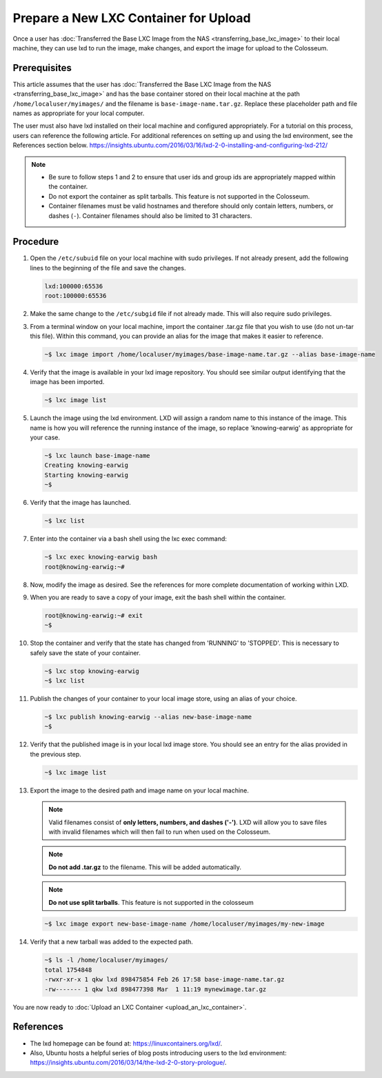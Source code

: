 Prepare a New LXC Container for Upload
==================================

Once a user has :doc:`Transferred the Base LXC Image from the NAS <transferring_base_lxc_image>` to their local machine, they can use lxd to run the image, make changes, and export the image for upload to the Colosseum.

Prerequisites
------------

This article assumes that the user has :doc:`Transferred the Base LXC Image from the NAS <transferring_base_lxc_image>` and has the base container stored on their local machine at the path ``/home/localuser/myimages/`` and the filename is ``base-image-name.tar.gz``. Replace these placeholder path and file names as appropriate for your local computer.

The user must also have lxd installed on their local machine and configured appropriately. For a tutorial on this process, users can reference the following article. For additional references on setting up and using the lxd environment, see the References section below. `<https://insights.ubuntu.com/2016/03/16/lxd-2-0-installing-and-configuring-lxd-212/>`_

.. note::

   - Be sure to follow steps 1 and 2 to ensure that user ids and group ids are appropriately mapped within the container.
   - Do not export the container as split tarballs. This feature is not supported in the Colosseum.
   - Container filenames must be valid hostnames and therefore should only contain letters, numbers, or dashes (``-``). Container filenames should also be limited to 31 characters.  

Procedure
--------

1. Open the ``/etc/subuid`` file on your local machine with sudo privileges. If not already present, add the following lines to the beginning of the file and save the changes.

   .. code-block:: none

      lxd:100000:65536
      root:100000:65536

2. Make the same change to the ``/etc/subgid`` file if not already made. This will also require sudo privileges.

3. From a terminal window on your local machine, import the container .tar.gz file that you wish to use (do not un-tar this file). Within this command, you can provide an alias for the image that makes it easier to reference.

   .. code-block:: bash

      ~$ lxc image import /home/localuser/myimages/base-image-name.tar.gz --alias base-image-name

4. Verify that the image is available in your lxd image repository. You should see similar output identifying that the image has been imported.

   .. code-block:: bash

      ~$ lxc image list

   .. figure:: /_static/images/user_guide/wiki/prepare_new_lxc_container/lxc_image_list.png
      :alt: LXC Image List
      :align: center

5. Launch the image using the lxd environment. LXD will assign a random name to this instance of the image. This name is how you will reference the running instance of the image, so replace 'knowing-earwig' as appropriate for your case.

   .. code-block:: bash

      ~$ lxc launch base-image-name
      Creating knowing-earwig
      Starting knowing-earwig
      ~$ 

6. Verify that the image has launched.

   .. code-block:: bash

      ~$ lxc list

   .. figure:: /_static/images/user_guide/wiki/prepare_new_lxc_container/lxc_list.png
      :alt: LXC List
      :align: center

7. Enter into the container via a bash shell using the lxc exec command:

   .. code-block:: bash

      ~$ lxc exec knowing-earwig bash
      root@knowing-earwig:~# 

8. Now, modify the image as desired. See the references for more complete documentation of working within LXD.

9. When you are ready to save a copy of your image, exit the bash shell within the container.

   .. code-block:: bash

      root@knowing-earwig:~# exit
      ~$ 

10. Stop the container and verify that the state has changed from 'RUNNING' to 'STOPPED'. This is necessary to safely save the state of your container.

    .. code-block:: bash

       ~$ lxc stop knowing-earwig
       ~$ lxc list

11. Publish the changes of your container to your local image store, using an alias of your choice.

    .. code-block:: bash

       ~$ lxc publish knowing-earwig --alias new-base-image-name
       ~$ 

12. Verify that the published image is in your local lxd image store. You should see an entry for the alias provided in the previous step.

    .. code-block:: bash

       ~$ lxc image list

13. Export the image to the desired path and image name on your local machine.

    .. note::
       Valid filenames consist of **only letters, numbers, and dashes ('-')**. LXD will allow you to save files with invalid filenames which will then fail to run when used on the Colosseum.

    .. note::
       **Do not add .tar.gz** to the filename. This will be added automatically.

    .. note::
       **Do not use split tarballs**. This feature is not supported in the colosseum

    .. code-block:: bash

       ~$ lxc image export new-base-image-name /home/localuser/myimages/my-new-image

14. Verify that a new tarball was added to the expected path.

    .. code-block:: bash

       ~$ ls -l /home/localuser/myimages/
       total 1754848
       -rwxr-xr-x 1 qkw lxd 898475854 Feb 26 17:58 base-image-name.tar.gz
       -rw------- 1 qkw lxd 898477398 Mar  1 11:19 mynewimage.tar.gz

You are now ready to :doc:`Upload an LXC Container <upload_an_lxc_container>`.  

References
---------

- The lxd homepage can be found at: `<https://linuxcontainers.org/lxd/>`_.
- Also, Ubuntu hosts a helpful series of blog posts introducing users to the lxd environment: `<https://insights.ubuntu.com/2016/03/14/the-lxd-2-0-story-prologue/>`_.